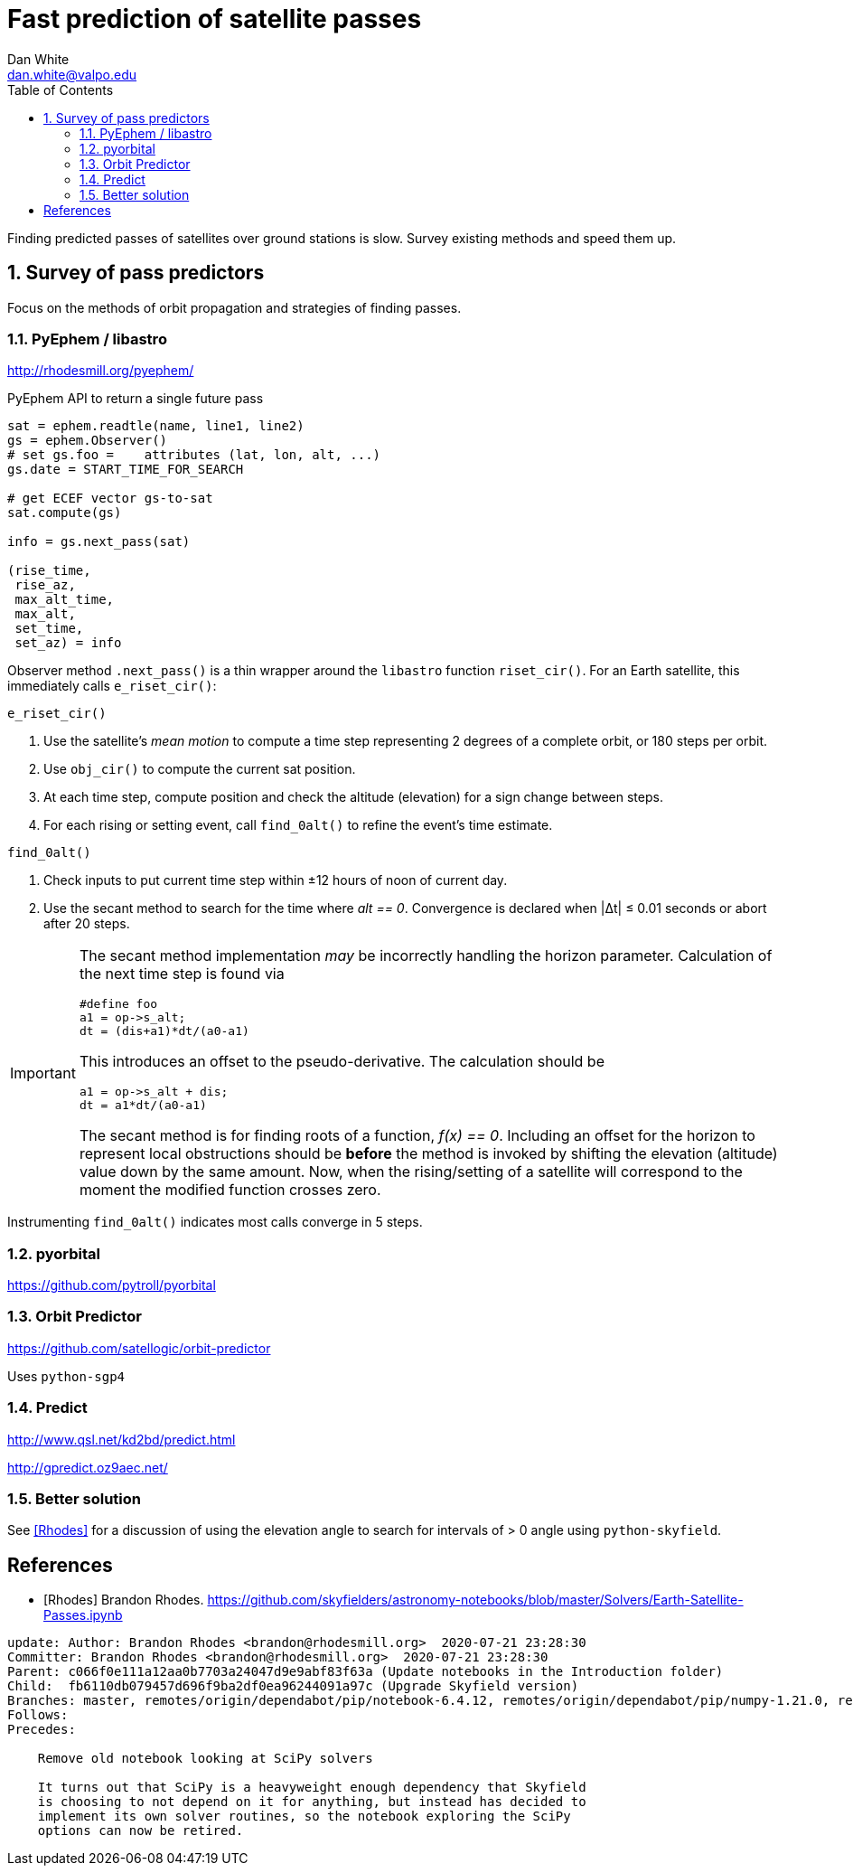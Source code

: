 :doctype: article
:toc: left
:toclevels: 2
:sectnums:
:sectnumlevels: 3
:source-highlighter: highlightjs

= Fast prediction of satellite passes
Dan White <dan.white@valpo.edu>

Finding predicted passes of satellites over ground stations is slow.
Survey existing methods and speed them up.



== Survey of pass predictors
Focus on the methods of orbit propagation and strategies of finding passes.


=== PyEphem / libastro
http://rhodesmill.org/pyephem/

.PyEphem API to return a single future pass
[source, python]
----
sat = ephem.readtle(name, line1, line2)
gs = ephem.Observer()
# set gs.foo =    attributes (lat, lon, alt, ...)
gs.date = START_TIME_FOR_SEARCH

# get ECEF vector gs-to-sat
sat.compute(gs)

info = gs.next_pass(sat)

(rise_time,
 rise_az,
 max_alt_time,
 max_alt,
 set_time,
 set_az) = info
----

Observer method `.next_pass()` is a thin wrapper around the `libastro` function `riset_cir()`.
For an Earth satellite, this immediately calls `e_riset_cir()`:

.`e_riset_cir()`
****
. Use the satellite's _mean motion_ to compute a time step representing 2 degrees of a complete orbit, or 180 steps per orbit.
. Use `obj_cir()` to compute the current sat position.
. At each time step, compute position and check the altitude (elevation) for a sign change between steps.
. For each rising or setting event, call `find_0alt()` to refine the event's time estimate.
****


.`find_0alt()`
****
. Check inputs to put current time step within &pm;12 hours of noon of current day.
. Use the secant method to search for the time where _alt == 0_.
  Convergence is declared when |&Delta;t| &le; 0.01 seconds or abort after 20 steps.

[IMPORTANT]
====
The secant method implementation _may_ be incorrectly handling the horizon parameter.
Calculation of the next time step is found via

[source,c]
----
#define foo
a1 = op->s_alt;
dt = (dis+a1)*dt/(a0-a1)
----


This introduces an offset to the pseudo-derivative.
The calculation should be

[source,c]
----
a1 = op->s_alt + dis;
dt = a1*dt/(a0-a1)
----

The secant method is for finding roots of a function, _f(x) == 0_.
Including an offset for the horizon to represent local obstructions should be *before* the method is invoked by shifting the elevation (altitude) value down by the same amount.
Now, when the rising/setting of a satellite will correspond to the moment the modified function crosses zero.
====

****



Instrumenting `find_0alt()` indicates most calls converge in 5 steps.




=== pyorbital
https://github.com/pytroll/pyorbital


=== Orbit Predictor
https://github.com/satellogic/orbit-predictor

Uses `python-sgp4`


=== Predict
http://www.qsl.net/kd2bd/predict.html

http://gpredict.oz9aec.net/



=== Better solution
See <<Rhodes>> for a discussion of using the elevation angle to search for intervals of > 0 angle using `python-skyfield`.




[bibliography]
== References

- [[[Rhodes]]] Brandon Rhodes.  https://github.com/skyfielders/astronomy-notebooks/blob/master/Solvers/Earth-Satellite-Passes.ipynb

....
update: Author: Brandon Rhodes <brandon@rhodesmill.org>  2020-07-21 23:28:30
Committer: Brandon Rhodes <brandon@rhodesmill.org>  2020-07-21 23:28:30
Parent: c066f0e111a12aa0b7703a24047d9e9abf83f63a (Update notebooks in the Introduction folder)
Child:  fb6110db079457d696f9ba2df0ea96244091a97c (Upgrade Skyfield version)
Branches: master, remotes/origin/dependabot/pip/notebook-6.4.12, remotes/origin/dependabot/pip/numpy-1.21.0, remotes/origin/master
Follows:
Precedes:

    Remove old notebook looking at SciPy solvers

    It turns out that SciPy is a heavyweight enough dependency that Skyfield
    is choosing to not depend on it for anything, but instead has decided to
    implement its own solver routines, so the notebook exploring the SciPy
    options can now be retired.
....



// vim: textwidth=0
